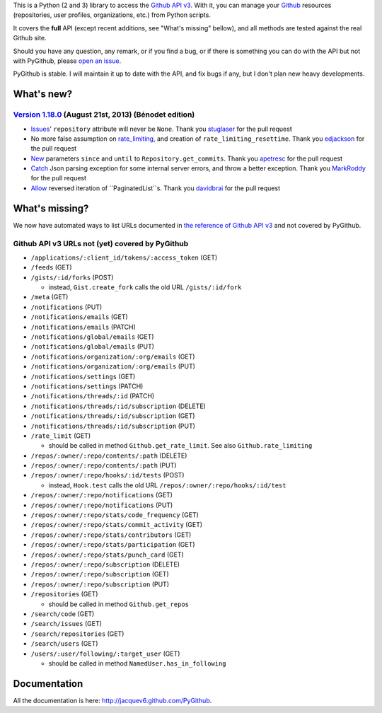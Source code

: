 This is a Python (2 and 3) library to access the `Github API v3 <http://developer.github.com/v3>`_.
With it, you can manage your `Github <http://github.com>`_ resources (repositories, user profiles, organizations, etc.) from Python scripts.

It covers the **full** API (except recent additions, see "What's missing" bellow), and all methods are tested against the real Github site.

Should you have any question, any remark, or if you find a bug, or if there is something you can do with the API but not with PyGithub, please `open an issue <https://github.com/jacquev6/PyGithub/issues>`_.

PyGithub is stable. I will maintain it up to date with the API, and fix bugs if any, but I don't plan new heavy developments.

What's new?
===========


`Version 1.18.0 <https://github.com/jacquev6/PyGithub/issues?milestone=30&state=closed>`_ (August 21st, 2013) (Bénodet edition)
-------------------------------------------------------------------------------------------------------------------------------

* `Issues <https://github.com/jacquev6/PyGithub/pull/181>`_' ``repository`` attribute will never be ``None``. Thank you `stuglaser <https://github.com/stuglaser>`_ for the pull request
* No more false assumption on `rate_limiting <https://github.com/jacquev6/PyGithub/pull/186>`_, and creation of ``rate_limiting_resettime``. Thank you `edjackson <https://github.com/edjackson>`_ for the pull request
* `New <https://github.com/jacquev6/PyGithub/pull/187>`_ parameters ``since`` and ``until`` to ``Repository.get_commits``. Thank you `apetresc <https://github.com/apetresc>`_ for the pull request
* `Catch <https://github.com/jacquev6/PyGithub/pull/182>`_ Json parsing exception for some internal server errors, and throw a better exception. Thank you `MarkRoddy <https://github.com/MarkRoddy>`_ for the pull request
* `Allow <https://github.com/jacquev6/PyGithub/pull/184>`_ reversed iteration of ``PaginatedList``s. Thank you `davidbrai <https://github.com/davidbrai>`_ for the pull request

What's missing?
===============

We now have automated ways to list URLs documented in `the reference of Github API v3 <http://developer.github.com>`_ and not covered by PyGithub.

Github API v3 URLs not (yet) covered by PyGithub
------------------------------------------------

* ``/applications/:client_id/tokens/:access_token`` (GET)
* ``/feeds`` (GET)
* ``/gists/:id/forks`` (POST)

  * instead, ``Gist.create_fork`` calls the old URL ``/gists/:id/fork``

* ``/meta`` (GET)
* ``/notifications`` (PUT)
* ``/notifications/emails`` (GET)
* ``/notifications/emails`` (PATCH)
* ``/notifications/global/emails`` (GET)
* ``/notifications/global/emails`` (PUT)
* ``/notifications/organization/:org/emails`` (GET)
* ``/notifications/organization/:org/emails`` (PUT)
* ``/notifications/settings`` (GET)
* ``/notifications/settings`` (PATCH)
* ``/notifications/threads/:id`` (PATCH)
* ``/notifications/threads/:id/subscription`` (DELETE)
* ``/notifications/threads/:id/subscription`` (GET)
* ``/notifications/threads/:id/subscription`` (PUT)
* ``/rate_limit`` (GET)

  * should be called in method ``Github.get_rate_limit``. See also ``Github.rate_limiting``

* ``/repos/:owner/:repo/contents/:path`` (DELETE)
* ``/repos/:owner/:repo/contents/:path`` (PUT)
* ``/repos/:owner/:repo/hooks/:id/tests`` (POST)

  * instead, ``Hook.test`` calls the old URL ``/repos/:owner/:repo/hooks/:id/test``

* ``/repos/:owner/:repo/notifications`` (GET)
* ``/repos/:owner/:repo/notifications`` (PUT)
* ``/repos/:owner/:repo/stats/code_frequency`` (GET)
* ``/repos/:owner/:repo/stats/commit_activity`` (GET)
* ``/repos/:owner/:repo/stats/contributors`` (GET)
* ``/repos/:owner/:repo/stats/participation`` (GET)
* ``/repos/:owner/:repo/stats/punch_card`` (GET)
* ``/repos/:owner/:repo/subscription`` (DELETE)
* ``/repos/:owner/:repo/subscription`` (GET)
* ``/repos/:owner/:repo/subscription`` (PUT)
* ``/repositories`` (GET)

  * should be called in method ``Github.get_repos``

* ``/search/code`` (GET)
* ``/search/issues`` (GET)
* ``/search/repositories`` (GET)
* ``/search/users`` (GET)
* ``/users/:user/following/:target_user`` (GET)

  * should be called in method ``NamedUser.has_in_following``

Documentation
=============

All the documentation is here: http://jacquev6.github.com/PyGithub.

